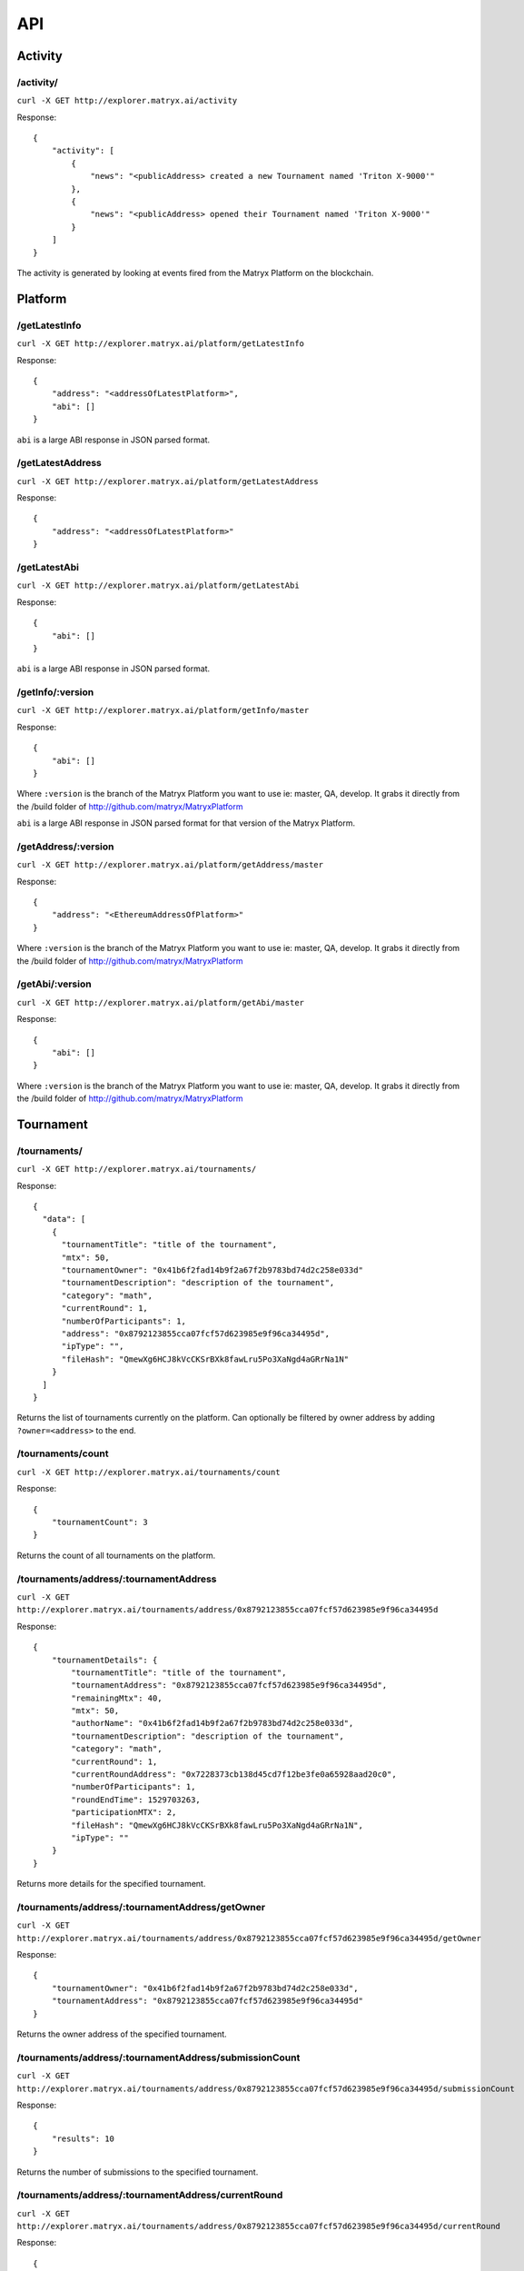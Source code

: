 API
===

Activity
--------

**/activity/**
~~~~~~~~~~~~~~

``curl -X GET http://explorer.matryx.ai/activity``

Response::

    {
        "activity": [
            {
                "news": "<publicAddress> created a new Tournament named 'Triton X-9000'"
            },
            {
                "news": "<publicAddress> opened their Tournament named 'Triton X-9000'"
            }
        ]
    }

The activity is generated by looking at events fired from the Matryx Platform on the blockchain.


Platform
--------

**/getLatestInfo**
~~~~~~~~~~~~~~~~~~

``curl -X GET http://explorer.matryx.ai/platform/getLatestInfo``

Response::

    {
        "address": "<addressOfLatestPlatform>",
        "abi": []
    }

``abi`` is a large ABI response in JSON parsed format.


**/getLatestAddress**
~~~~~~~~~~~~~~~~~~~~~

``curl -X GET http://explorer.matryx.ai/platform/getLatestAddress``

Response::

    {
        "address": "<addressOfLatestPlatform>"
    }


**/getLatestAbi**
~~~~~~~~~~~~~~~~~

``curl -X GET http://explorer.matryx.ai/platform/getLatestAbi``

Response::

    {
        "abi": []
    }

``abi`` is a large ABI response in JSON parsed format.


**/getInfo/:version**
~~~~~~~~~~~~~~~~~~~~~

``curl -X GET http://explorer.matryx.ai/platform/getInfo/master``

Response::

    {
        "abi": []
    }

Where ``:version`` is the branch of the Matryx Platform you want to use
ie: master, QA, develop.
It grabs it directly from the /build folder of http://github.com/matryx/MatryxPlatform

``abi`` is a large ABI response in JSON parsed format for that version of the Matryx Platform.


**/getAddress/:version**
~~~~~~~~~~~~~~~~~~~~~~~~

``curl -X GET http://explorer.matryx.ai/platform/getAddress/master``

Response::

    {
        "address": "<EthereumAddressOfPlatform>"
    }

Where ``:version`` is the branch of the Matryx Platform you want to use
ie: master, QA, develop.
It grabs it directly from the /build folder of http://github.com/matryx/MatryxPlatform


**/getAbi/:version**
~~~~~~~~~~~~~~~~~~~~

``curl -X GET http://explorer.matryx.ai/platform/getAbi/master``

Response::

    {
        "abi": []
    }

Where ``:version`` is the branch of the Matryx Platform you want to use
ie: master, QA, develop.
It grabs it directly from the /build folder of http://github.com/matryx/MatryxPlatform


Tournament
----------

**/tournaments/**
~~~~~~~~~~~~~~~~~

``curl -X GET http://explorer.matryx.ai/tournaments/``

Response::

    {
      "data": [
        {
          "tournamentTitle": "title of the tournament",
          "mtx": 50,
          "tournamentOwner": "0x41b6f2fad14b9f2a67f2b9783bd74d2c258e033d"
          "tournamentDescription": "description of the tournament",
          "category": "math",
          "currentRound": 1,
          "numberOfParticipants": 1,
          "address": "0x8792123855cca07fcf57d623985e9f96ca34495d",
          "ipType": "",
          "fileHash": "QmewXg6HCJ8kVcCKSrBXk8fawLru5Po3XaNgd4aGRrNa1N"
        }
      ]
    }

Returns the list of tournaments currently on the platform.
Can optionally be filtered by owner address by adding ``?owner=<address>`` to the end.


**/tournaments/count**
~~~~~~~~~~~~~~~~~~~~~~

``curl -X GET http://explorer.matryx.ai/tournaments/count``

Response::

    {
        "tournamentCount": 3
    }

Returns the count of all tournaments on the platform.


**/tournaments/address/:tournamentAddress**
~~~~~~~~~~~~~~~~~~~~~~~~~~~~~~~~~~~~~~~~~~~

``curl -X GET http://explorer.matryx.ai/tournaments/address/0x8792123855cca07fcf57d623985e9f96ca34495d``

Response::

    {
        "tournamentDetails": {
            "tournamentTitle": "title of the tournament",
            "tournamentAddress": "0x8792123855cca07fcf57d623985e9f96ca34495d",
            "remainingMtx": 40,
            "mtx": 50,
            "authorName": "0x41b6f2fad14b9f2a67f2b9783bd74d2c258e033d",
            "tournamentDescription": "description of the tournament",
            "category": "math",
            "currentRound": 1,
            "currentRoundAddress": "0x7228373cb138d45cd7f12be3fe0a65928aad20c0",
            "numberOfParticipants": 1,
            "roundEndTime": 1529703263,
            "participationMTX": 2,
            "fileHash": "QmewXg6HCJ8kVcCKSrBXk8fawLru5Po3XaNgd4aGRrNa1N",
            "ipType": ""
        }
    }

Returns more details for the specified tournament.


**/tournaments/address/:tournamentAddress/getOwner**
~~~~~~~~~~~~~~~~~~~~~~~~~~~~~~~~~~~~~~~~~~~~~~~~~~~~

``curl -X GET http://explorer.matryx.ai/tournaments/address/0x8792123855cca07fcf57d623985e9f96ca34495d/getOwner``

Response::

    {
        "tournamentOwner": "0x41b6f2fad14b9f2a67f2b9783bd74d2c258e033d",
        "tournamentAddress": "0x8792123855cca07fcf57d623985e9f96ca34495d"
    }

Returns the owner address of the specified tournament.


**/tournaments/address/:tournamentAddress/submissionCount**
~~~~~~~~~~~~~~~~~~~~~~~~~~~~~~~~~~~~~~~~~~~~~~~~~~~~~~~~~~~

``curl -X GET http://explorer.matryx.ai/tournaments/address/0x8792123855cca07fcf57d623985e9f96ca34495d/submissionCount``

Response::

    {
        "results": 10
    }

Returns the number of submissions to the specified tournament.


**/tournaments/address/:tournamentAddress/currentRound**
~~~~~~~~~~~~~~~~~~~~~~~~~~~~~~~~~~~~~~~~~~~~~~~~~~~~~~~~

``curl -X GET http://explorer.matryx.ai/tournaments/address/0x8792123855cca07fcf57d623985e9f96ca34495d/currentRound``

Response::

    {
        "currentRound": 1
    }

Returns the current round number of the specified tournament.


**/tournaments/address/:tournamentAddress/round/:roundId**
~~~~~~~~~~~~~~~~~~~~~~~~~~~~~~~~~~~~~~~~~~~~~~~~~~~~~~~~~~

``curl -X GET http://explorer.matryx.ai/tournaments/address/0x8792123855cca07fcf57d623985e9f96ca34495d/round/0``

Response::

    {
        "data": {
            "tournamentTitle": "title of the tournament",
            "tournamentDescription": "description of the tournament",
            "tournamentAddress": "0x8792123855cca07fcf57d623985e9f96ca34495d",
            "roundMtx": 10,
            "roundStatus": "isOpen",
            "submissions": []
        }
    }

Returns round details for the specified round index of the tournament.
If the tournament status is either ``isClosed`` or ``isAbandoned``,
all submissions to the round are returned under the ``submissions`` property.


**/tournaments/address/:tournamentAddress/isEntrant/:address**
~~~~~~~~~~~~~~~~~~~~~~~~~~~~~~~~~~~~~~~~~~~~~~~~~~~~~~~~~~~~~~

``curl -X GET http://explorer.matryx.ai/tournaments/address/0x8792123855cca07fcf57d623985e9f96ca34495d/isEntrant/0x051d2a36630625eeb496b6b25ace6229401dd11f``

Response::

    {
        "isEntrant": false
    }

Returns if ``:address`` is an entrant of the specified tournament.


**/tournaments/address/:tournamentAddress/allRoundAddresses**
~~~~~~~~~~~~~~~~~~~~~~~~~~~~~~~~~~~~~~~~~~~~~~~~~~~~~~~~~~~~~

``curl -X GET http://explorer.matryx.ai/tournaments/address/0x8792123855cca07fcf57d623985e9f96ca34495d/allRoundAddresses``

Response::

    {
        "addresses": [
            "0x7228373cb138d45cd7f12be3fe0a65928aad20c0"
        ]
    }

Returns all round addresses of the specified tournament.


**/tournaments/address/:tournamentAddress/isCreator/:address**
~~~~~~~~~~~~~~~~~~~~~~~~~~~~~~~~~~~~~~~~~~~~~~~~~~~~~~~~~~~~~~

``curl -X GET http://explorer.matryx.ai/tournaments/address/0x8792123855cca07fcf57d623985e9f96ca34495d/isCreator/0x41b6f2fad14b9f2a67f2b9783bd74d2c258e033d``

Response::

    {
        "result": true
    }

Returns if ``:address`` is the creator of the specified tournament.


**/tournaments/category/:category**
~~~~~~~~~~~~~~~~~~~~~~~~~~~~~~~~~~~

``curl -X GET http://explorer.matryx.ai/tournaments/category/math``

Response::

    {
        "addresses": [
            "0x8792123855cca07fcf57d623985e9f96ca34495d"
        ]
    }

Returns all tournament addresses that belong to the category ``:category``.


Round
-----


Submission
----------


Interplanetary File System (IPFS)
---------------------------------
IPFS


Token
-----
